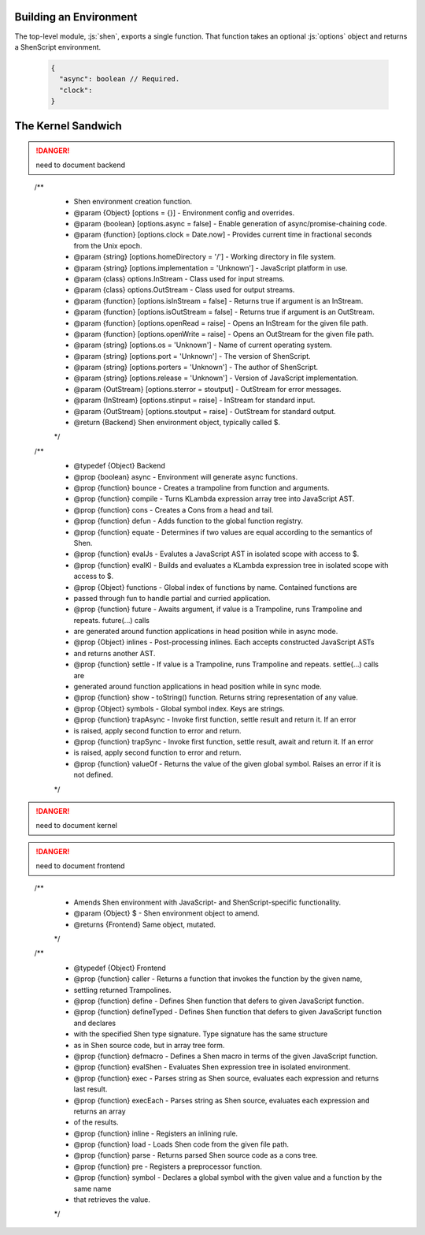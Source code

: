 Building an Environment
=======================

The top-level module, :js:`shen`, exports a single function. That function takes an optional :js:`options` object and returns a ShenScript environment.

   .. code-block:: json

      {
        "async": boolean // Required.
        "clock":
      }

The Kernel Sandwich
===================

.. danger:: need to document backend

..

  /**
   * Shen environment creation function.
   * @param {Object}    [options = {}] - Environment config and overrides.
   * @param {boolean}   [options.async = false] - Enable generation of async/promise-chaining code.
   * @param {function}  [options.clock = Date.now] - Provides current time in fractional seconds from the Unix epoch.
   * @param {string}    [options.homeDirectory = '/'] - Working directory in file system.
   * @param {string}    [options.implementation = 'Unknown'] - JavaScript platform in use.
   * @param {class}     options.InStream - Class used for input streams.
   * @param {class}     options.OutStream - Class used for output streams.
   * @param {function}  [options.isInStream = false] - Returns true if argument is an InStream.
   * @param {function}  [options.isOutStream = false] - Returns true if argument is an OutStream.
   * @param {function}  [options.openRead = raise] - Opens an InStream for the given file path.
   * @param {function}  [options.openWrite = raise] - Opens an OutStream for the given file path.
   * @param {string}    [options.os = 'Unknown'] - Name of current operating system.
   * @param {string}    [options.port = 'Unknown'] - The version of ShenScript.
   * @param {string}    [options.porters = 'Unknown'] - The author of ShenScript.
   * @param {string}    [options.release = 'Unknown'] - Version of JavaScript implementation.
   * @param {OutStream} [options.sterror = stoutput] - OutStream for error messages.
   * @param {InStream}  [options.stinput = raise] - InStream for standard input.
   * @param {OutStream} [options.stoutput = raise] - OutStream for standard output.
   * @return {Backend} Shen environment object, typically called $.
   */

  /**
   * @typedef {Object} Backend
   * @prop {boolean}  async - Environment will generate async functions.
   * @prop {function} bounce - Creates a trampoline from function and arguments.
   * @prop {function} compile - Turns KLambda expression array tree into JavaScript AST.
   * @prop {function} cons - Creates a Cons from a head and tail.
   * @prop {function} defun - Adds function to the global function registry.
   * @prop {function} equate - Determines if two values are equal according to the semantics of Shen.
   * @prop {function} evalJs - Evalutes a JavaScript AST in isolated scope with access to $.
   * @prop {function} evalKl - Builds and evaluates a KLambda expression tree in isolated scope with access to $.
   * @prop {Object}   functions - Global index of functions by name. Contained functions are
   *                            passed through fun to handle partial and curried application.
   * @prop {function} future - Awaits argument, if value is a Trampoline, runs Trampoline and repeats. future(...) calls
   *                           are generated around function applications in head position while in async mode.
   * @prop {Object}   inlines - Post-processing inlines. Each accepts constructed JavaScript ASTs
   *                            and returns another AST.
   * @prop {function} settle - If value is a Trampoline, runs Trampoline and repeats. settle(...) calls are
   *                           generated around function applications in head position while in sync mode.
   * @prop {function} show - toString() function. Returns string representation of any value.
   * @prop {Object}   symbols - Global symbol index. Keys are strings.
   * @prop {function} trapAsync - Invoke first function, settle result and return it. If an error
   *                              is raised, apply second function to error and return.
   * @prop {function} trapSync - Invoke first function, settle result, await and return it. If an error
   *                             is raised, apply second function to error and return.
   * @prop {function} valueOf - Returns the value of the given global symbol. Raises an error if it is not defined.
   */

.. danger:: need to document kernel

.. danger:: need to document frontend

..

  /**
   * Amends Shen environment with JavaScript- and ShenScript-specific functionality.
   * @param {Object} $ - Shen environment object to amend.
   * @returns {Frontend} Same object, mutated.
   */

  /**
   * @typedef {Object} Frontend
   * @prop {function} caller - Returns a function that invokes the function by the given name,
   *                           settling returned Trampolines.
   * @prop {function} define - Defines Shen function that defers to given JavaScript function.
   * @prop {function} defineTyped - Defines Shen function that defers to given JavaScript function and declares
   *                                with the specified Shen type signature. Type signature has the same structure
   *                                as in Shen source code, but in array tree form.
   * @prop {function} defmacro - Defines a Shen macro in terms of the given JavaScript function.
   * @prop {function} evalShen - Evaluates Shen expression tree in isolated environment.
   * @prop {function} exec - Parses string as Shen source, evaluates each expression and returns last result.
   * @prop {function} execEach - Parses string as Shen source, evaluates each expression and returns an array
   *                             of the results.
   * @prop {function} inline - Registers an inlining rule.
   * @prop {function} load - Loads Shen code from the given file path.
   * @prop {function} parse - Returns parsed Shen source code as a cons tree.
   * @prop {function} pre - Registers a preprocessor function.
   * @prop {function} symbol - Declares a global symbol with the given value and a function by the same name
   *                           that retrieves the value.
   */
